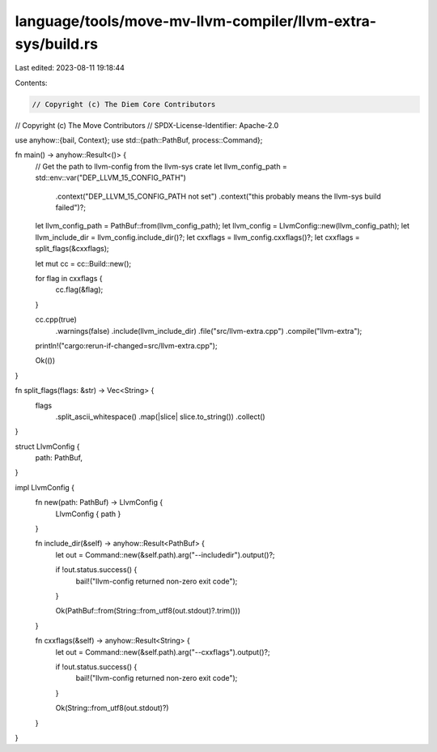 language/tools/move-mv-llvm-compiler/llvm-extra-sys/build.rs
============================================================

Last edited: 2023-08-11 19:18:44

Contents:

.. code-block:: rs

    // Copyright (c) The Diem Core Contributors
// Copyright (c) The Move Contributors
// SPDX-License-Identifier: Apache-2.0

use anyhow::{bail, Context};
use std::{path::PathBuf, process::Command};

fn main() -> anyhow::Result<()> {
    // Get the path to llvm-config from the llvm-sys crate
    let llvm_config_path = std::env::var("DEP_LLVM_15_CONFIG_PATH")
        .context("DEP_LLVM_15_CONFIG_PATH not set")
        .context("this probably means the llvm-sys build failed")?;
    let llvm_config_path = PathBuf::from(llvm_config_path);
    let llvm_config = LlvmConfig::new(llvm_config_path);
    let llvm_include_dir = llvm_config.include_dir()?;
    let cxxflags = llvm_config.cxxflags()?;
    let cxxflags = split_flags(&cxxflags);

    let mut cc = cc::Build::new();

    for flag in cxxflags {
        cc.flag(&flag);
    }

    cc.cpp(true)
        .warnings(false)
        .include(llvm_include_dir)
        .file("src/llvm-extra.cpp")
        .compile("llvm-extra");

    println!("cargo:rerun-if-changed=src/llvm-extra.cpp");

    Ok(())
}

fn split_flags(flags: &str) -> Vec<String> {
    flags
        .split_ascii_whitespace()
        .map(|slice| slice.to_string())
        .collect()
}

struct LlvmConfig {
    path: PathBuf,
}

impl LlvmConfig {
    fn new(path: PathBuf) -> LlvmConfig {
        LlvmConfig { path }
    }

    fn include_dir(&self) -> anyhow::Result<PathBuf> {
        let out = Command::new(&self.path).arg("--includedir").output()?;

        if !out.status.success() {
            bail!("llvm-config returned non-zero exit code");
        }

        Ok(PathBuf::from(String::from_utf8(out.stdout)?.trim()))
    }

    fn cxxflags(&self) -> anyhow::Result<String> {
        let out = Command::new(&self.path).arg("--cxxflags").output()?;

        if !out.status.success() {
            bail!("llvm-config returned non-zero exit code");
        }

        Ok(String::from_utf8(out.stdout)?)
    }
}


